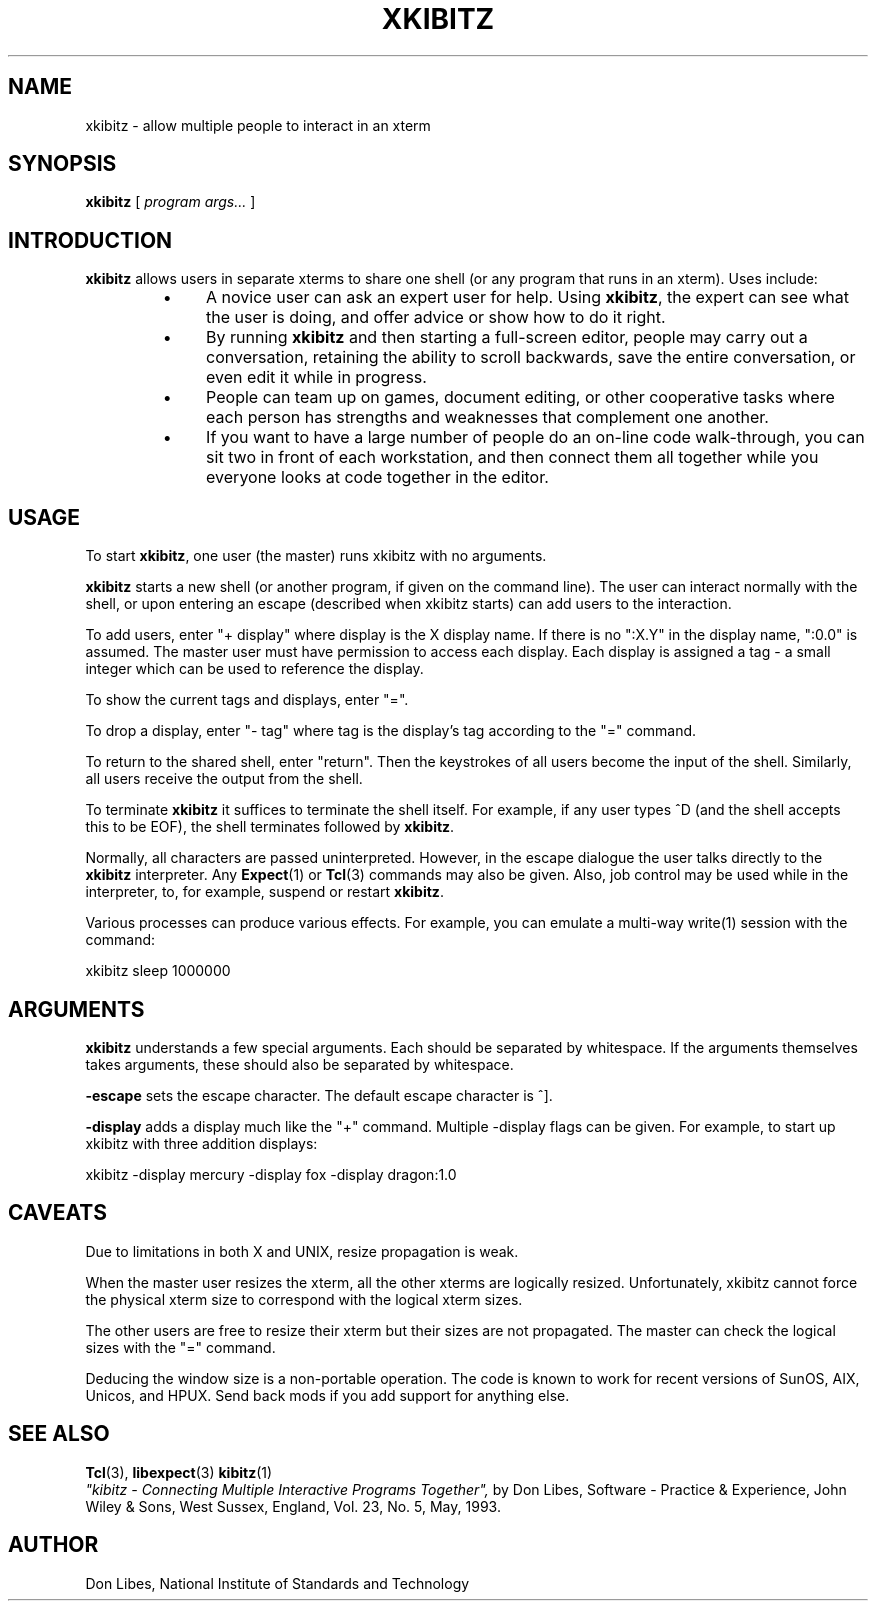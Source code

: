 .TH XKIBITZ 1 "1 December 1993"
.SH NAME
xkibitz \- allow multiple people to interact in an xterm
.SH SYNOPSIS
.B xkibitz
[
.I program args...
]
.br
.SH INTRODUCTION
.B xkibitz
allows users in separate xterms to share one shell (or any program
that runs in an xterm).  Uses include:
.RS
.TP 4
\(bu
A novice user can ask an expert user for help.  Using
.BR xkibitz ,
the expert can see what the user is doing, and offer advice or
show how to do it right.
.TP
\(bu
By running
.B xkibitz
and then starting a full-screen editor, people may carry out a
conversation, retaining the ability to scroll backwards,
save the entire conversation, or even edit it while in progress.
.TP
\(bu
People can team up on games, document editing, or other cooperative
tasks where each person has strengths and weaknesses that complement one
another.
.TP
\(bu
If you want to have a large number of people do an on-line code
walk-through, you can sit two in front of each workstation, and then
connect them all together while you everyone looks at code together
in the editor.
.SH USAGE
To start
.BR xkibitz ,
one user (the master) runs xkibitz with no arguments.

.B xkibitz
starts a new shell (or another program, if given on the command
line).  The user can interact normally with the shell, or 
upon entering an escape (described when xkibitz starts) can add
users to the interaction.

To add users, enter "+ display" where display is the X display name.
If there is no ":X.Y" in the display name, ":0.0" is assumed.
The master user must have permission to access each display.
Each display is assigned
a tag \- a small integer which can be used to reference the display.

To show the current tags and displays, enter "=".

To drop a display, enter "- tag" where tag is the display's tag
according to the "=" command.

To return to the shared shell, enter "return".  Then the keystrokes of
all users become the input of the shell.  Similarly, all users receive
the output from the shell.

To terminate
.B xkibitz
it suffices to terminate the shell itself.  For example, if any user
types ^D (and the shell accepts this to be EOF), the shell terminates
followed by
.BR xkibitz .

Normally, all characters are passed uninterpreted.  However, in the 
escape dialogue the user talks directly to the
.B xkibitz
interpreter.  Any
.BR Expect (1)
or
.BR Tcl (3)
commands may also be given.
Also, job control may be used while in the interpreter, to, for example,
suspend or restart
.BR xkibitz .

Various processes
can produce various effects.  For example, you can emulate a multi-way write(1)
session with the command:

	xkibitz sleep 1000000
.PP
.SH ARGUMENTS
.B xkibitz
understands a few special arguments.
Each should be separated by whitespace.
If the arguments themselves takes arguments,
these should also be separated by whitespace.

.B \-escape
sets the escape character.  The default escape character is ^].

.B \-display
adds a display much like the "+" command.  Multiple \-display flags
can be given.  For example, to start up xkibitz with three addition
displays:

	xkibitz -display mercury -display fox -display dragon:1.0


.SH CAVEATS
Due to limitations in both X and UNIX, resize propagation is weak.

When the master user resizes the xterm, all the other xterms are logically
resized.  
Unfortunately, xkibitz cannot force the physical xterm size to correspond
with the logical xterm sizes.

The other users are free to resize their xterm but their sizes are not
propagated.  The master can check the logical sizes with the "=" command.

Deducing the window size is a non-portable operation.  The code is known
to work for recent versions of SunOS, AIX, Unicos, and HPUX.  Send back
mods if you add support for anything else.
.SH SEE ALSO
.BR Tcl (3),
.BR libexpect (3)
.BR kibitz (1)
.br
.I
"kibitz \- Connecting Multiple Interactive Programs Together", \fRby Don Libes,
Software \- Practice & Experience, John Wiley & Sons, West Sussex, England,
Vol. 23, No. 5, May, 1993.
.SH AUTHOR
Don Libes, National Institute of Standards and Technology

